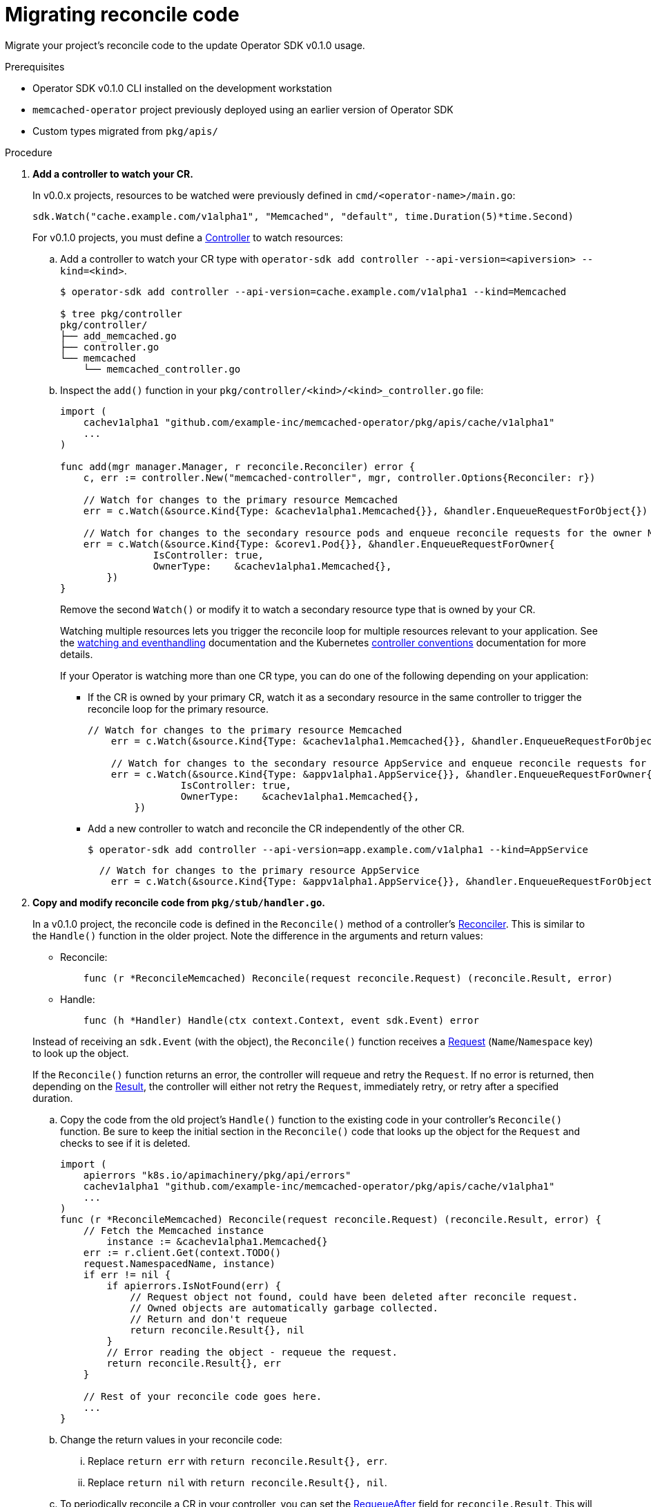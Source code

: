 // Module included in the following assemblies:
//
// * operators/operator_sdk/osdk-migrating-to-v0-1-0.adoc

:_content-type: PROCEDURE
[id="migrating-reconcile-code_{context}"]
= Migrating reconcile code

Migrate your project's reconcile code to the update Operator SDK v0.1.0 usage.

.Prerequisites

- Operator SDK v0.1.0 CLI installed on the development workstation
- `memcached-operator` project previously deployed using an earlier version of
Operator SDK
- Custom types migrated from `pkg/apis/`

.Procedure

. *Add a controller to watch your CR.*
+
In v0.0.x projects, resources to be watched were previously defined in
`cmd/<operator-name>/main.go`:
+
[source,golang]
----
sdk.Watch("cache.example.com/v1alpha1", "Memcached", "default", time.Duration(5)*time.Second)
----
+
For v0.1.0 projects, you must define a
link:https://godoc.org/github.com/kubernetes-sigs/controller-runtime/pkg#hdr-Controller[Controller]
to watch resources:

.. Add a controller to watch your CR type with `operator-sdk add controller --api-version=<apiversion> --kind=<kind>`.
+
[source,terminal]
----
$ operator-sdk add controller --api-version=cache.example.com/v1alpha1 --kind=Memcached

$ tree pkg/controller
pkg/controller/
├── add_memcached.go
├── controller.go
└── memcached
    └── memcached_controller.go
----

.. Inspect the `add()` function in your `pkg/controller/<kind>/<kind>_controller.go` file:
+
[source,golang]
----
import (
    cachev1alpha1 "github.com/example-inc/memcached-operator/pkg/apis/cache/v1alpha1"
    ...
)

func add(mgr manager.Manager, r reconcile.Reconciler) error {
    c, err := controller.New("memcached-controller", mgr, controller.Options{Reconciler: r})

    // Watch for changes to the primary resource Memcached
    err = c.Watch(&source.Kind{Type: &cachev1alpha1.Memcached{}}, &handler.EnqueueRequestForObject{})

    // Watch for changes to the secondary resource pods and enqueue reconcile requests for the owner Memcached
    err = c.Watch(&source.Kind{Type: &corev1.Pod{}}, &handler.EnqueueRequestForOwner{
		IsController: true,
		OwnerType:    &cachev1alpha1.Memcached{},
	})
}
----
+
Remove the second `Watch()` or modify it to watch a secondary resource type that
is owned by your CR.
+
Watching multiple resources lets you trigger the reconcile loop for multiple
resources relevant to your application. See the
link:https://godoc.org/github.com/kubernetes-sigs/controller-runtime/pkg#hdr-Watching_and_EventHandling[watching and eventhandling]
documentation and the Kubernetes
link:https://github.com/kubernetes/community/blob/master/contributors/devel/sig-api-machinery/controllers.md[controller conventions]
documentation for more details.
+
If your Operator is watching more than one CR type, you can do one of the
following depending on your application:
+
--
** If the CR is owned by your primary CR, watch it as a secondary resource in
the same controller to trigger the reconcile loop for the primary resource.
+
[source,golang]
----
// Watch for changes to the primary resource Memcached
    err = c.Watch(&source.Kind{Type: &cachev1alpha1.Memcached{}}, &handler.EnqueueRequestForObject{})

    // Watch for changes to the secondary resource AppService and enqueue reconcile requests for the owner Memcached
    err = c.Watch(&source.Kind{Type: &appv1alpha1.AppService{}}, &handler.EnqueueRequestForOwner{
		IsController: true,
		OwnerType:    &cachev1alpha1.Memcached{},
	})
----

** Add a new controller to watch and reconcile the CR independently of the other CR.
+
[source,terminal]
----
$ operator-sdk add controller --api-version=app.example.com/v1alpha1 --kind=AppService
----
+
[source,golang]
----
  // Watch for changes to the primary resource AppService
    err = c.Watch(&source.Kind{Type: &appv1alpha1.AppService{}}, &handler.EnqueueRequestForObject{})
----
--

. *Copy and modify reconcile code from `pkg/stub/handler.go`.*
+
In a v0.1.0 project, the reconcile code is defined in the `Reconcile()` method
of a controller's
link:https://godoc.org/github.com/kubernetes-sigs/controller-runtime/pkg/reconcile#Reconciler[Reconciler].
This is similar to the `Handle()` function in the older project. Note the
difference in the arguments and return values:
+
--
- Reconcile:
+
[source,golang]
----
    func (r *ReconcileMemcached) Reconcile(request reconcile.Request) (reconcile.Result, error)
----

- Handle:
+
[source,golang]
----
    func (h *Handler) Handle(ctx context.Context, event sdk.Event) error
----
--
+
Instead of receiving an `sdk.Event` (with the object), the `Reconcile()`
function receives a
link:https://godoc.org/github.com/kubernetes-sigs/controller-runtime/pkg/reconcile#Request[Request]
(`Name`/`Namespace` key) to look up the object.
+
If the `Reconcile()` function returns an error, the controller will requeue and
retry the `Request`. If no error is returned, then depending on the
link:https://godoc.org/github.com/kubernetes-sigs/controller-runtime/pkg/reconcile#Result[Result],
the controller will either not retry the `Request`, immediately retry, or retry
after a specified duration.

.. Copy the code from the old project's `Handle()` function to the existing code
in your controller's `Reconcile()` function. Be sure to keep the initial section
in the `Reconcile()` code that looks up the object for the `Request` and checks
to see if it is deleted.
+
[source,golang]
----
import (
    apierrors "k8s.io/apimachinery/pkg/api/errors"
    cachev1alpha1 "github.com/example-inc/memcached-operator/pkg/apis/cache/v1alpha1"
    ...
)
func (r *ReconcileMemcached) Reconcile(request reconcile.Request) (reconcile.Result, error) {
    // Fetch the Memcached instance
	instance := &cachev1alpha1.Memcached{}
    err := r.client.Get(context.TODO()
    request.NamespacedName, instance)
    if err != nil {
        if apierrors.IsNotFound(err) {
            // Request object not found, could have been deleted after reconcile request.
            // Owned objects are automatically garbage collected.
            // Return and don't requeue
            return reconcile.Result{}, nil
        }
        // Error reading the object - requeue the request.
        return reconcile.Result{}, err
    }

    // Rest of your reconcile code goes here.
    ...
}
----

.. Change the return values in your reconcile code:

... Replace `return err` with `return reconcile.Result{}, err`.

... Replace `return nil` with `return reconcile.Result{}, nil`.

.. To periodically reconcile a CR in your controller, you can set the
link:https://godoc.org/github.com/kubernetes-sigs/controller-runtime/pkg/reconcile#Result[RequeueAfter]
field for `reconcile.Result`. This will cause the controller to requeue the
`Request` and trigger the reconcile after the desired duration. Note that the
default value of `0` means no requeue.
+
[source,golang]
----
reconcilePeriod := 30 * time.Second
reconcileResult := reconcile.Result{RequeueAfter: reconcilePeriod}
...

// Update the status
err := r.client.Update(context.TODO(), memcached)
if err != nil {
    log.Printf("failed to update memcached status: %v", err)
    return reconcileResult, err
}
return reconcileResult, nil
----

.. Replace the calls to the SDK client (Create, Update, Delete, Get, List) with the
reconciler's client.
+
See the examples below and the `controller-runtime`
link:https://sdk.operatorframework.io/docs/building-operators/golang/references/client/[client API documentation]
in the `operator-sdk` project for more details:
+
[source,golang]
----
// Create
dep := &appsv1.Deployment{...}
err := sdk.Create(dep)
// v0.0.1
err := r.client.Create(context.TODO(), dep)

// Update
err := sdk.Update(dep)
// v0.0.1
err := r.client.Update(context.TODO(), dep)

// Delete
err := sdk.Delete(dep)
// v0.0.1
err := r.client.Delete(context.TODO(), dep)

// List
podList := &corev1.PodList{}
labelSelector := labels.SelectorFromSet(labelsForMemcached(memcached.Name))
listOps := &metav1.ListOptions{LabelSelector: labelSelector}
err := sdk.List(memcached.Namespace, podList, sdk.WithListOptions(listOps))
// v0.1.0
listOps := &client.ListOptions{Namespace: memcached.Namespace, LabelSelector: labelSelector}
err := r.client.List(context.TODO(), listOps, podList)

// Get
dep := &appsv1.Deployment{APIVersion: "apps/v1", Kind: "Deployment", Name: name, Namespace: namespace}
err := sdk.Get(dep)
// v0.1.0
dep := &appsv1.Deployment{}
err = r.client.Get(context.TODO(), types.NamespacedName{Name: name, Namespace: namespace}, dep)
----

.. Copy and initialize any other fields from your `Handler` struct into the `Reconcile<Kind>` struct:
+
[source,golang]
----
// newReconciler returns a new reconcile.Reconciler
func newReconciler(mgr manager.Manager) reconcile.Reconciler {
	return &ReconcileMemcached{client: mgr.GetClient(), scheme: mgr.GetScheme(), foo: "bar"}
}

// ReconcileMemcached reconciles a Memcached object
type ReconcileMemcached struct {
    client client.Client
    scheme *runtime.Scheme
    // Other fields
    foo string
}
----

. *Copy changes from `main.go`.*
+
The main function for a v0.1.0 Operator in `cmd/manager/main.go` sets up the
link:https://godoc.org/github.com/kubernetes-sigs/controller-runtime/pkg/manager[Manager],
which registers the custom resources and starts all of the controllers.
+
There is no requirement to migrate the SDK functions `sdk.Watch()`,`sdk.Handle()`, and `sdk.Run()` from the old `main.go` since that logic is now defined in a
controller.
+
However, if there are any Operator-specific flags or settings defined in the old
`main.go` file, copy them over.
+
If you have any third party resource types registered with the SDK's scheme, see
link:https://sdk.operatorframework.io/docs/building-operators/golang/advanced-topics/#adding-3rd-party-resources-to-your-operator[Advanced Topics]
in the `operator-sdk` project for how to register them with the Manager's
scheme in the new project.

. *Copy user-defined files.*
+
If there are any user-defined `pkgs`, scripts, or documentation in the older
project, copy those files into the new project.

. *Copy changes to deployment manifests.*
+
For any updates made to the following manifests in the old project, copy the changes to their corresponding files in the new project. Be careful not to
directly overwrite the files, but inspect and make any changes necessary:
+
--
* `tmp/build/Dockerfile` to `build/Dockerfile`
** There is no tmp directory in the new project layout
* RBAC rules updates from `deploy/rbac.yaml` to `deploy/role.yaml` and
`deploy/role_binding.yaml`
* `deploy/cr.yaml` to `deploy/crds/<group>_<version>_<kind>_cr.yaml`
* `deploy/crd.yaml` to `deploy/crds/<group>_<version>_<kind>_crd.yaml`
--

. *Copy user-defined dependencies.*
+
For any user-defined dependencies added to the old project's `Gopkg.toml`, copy
and append them to the new project's `Gopkg.toml`. Run `dep ensure` to update
the vendor in the new project.

. *Confirm your changes.*
+
Build and run your Operator to verify that it works.
